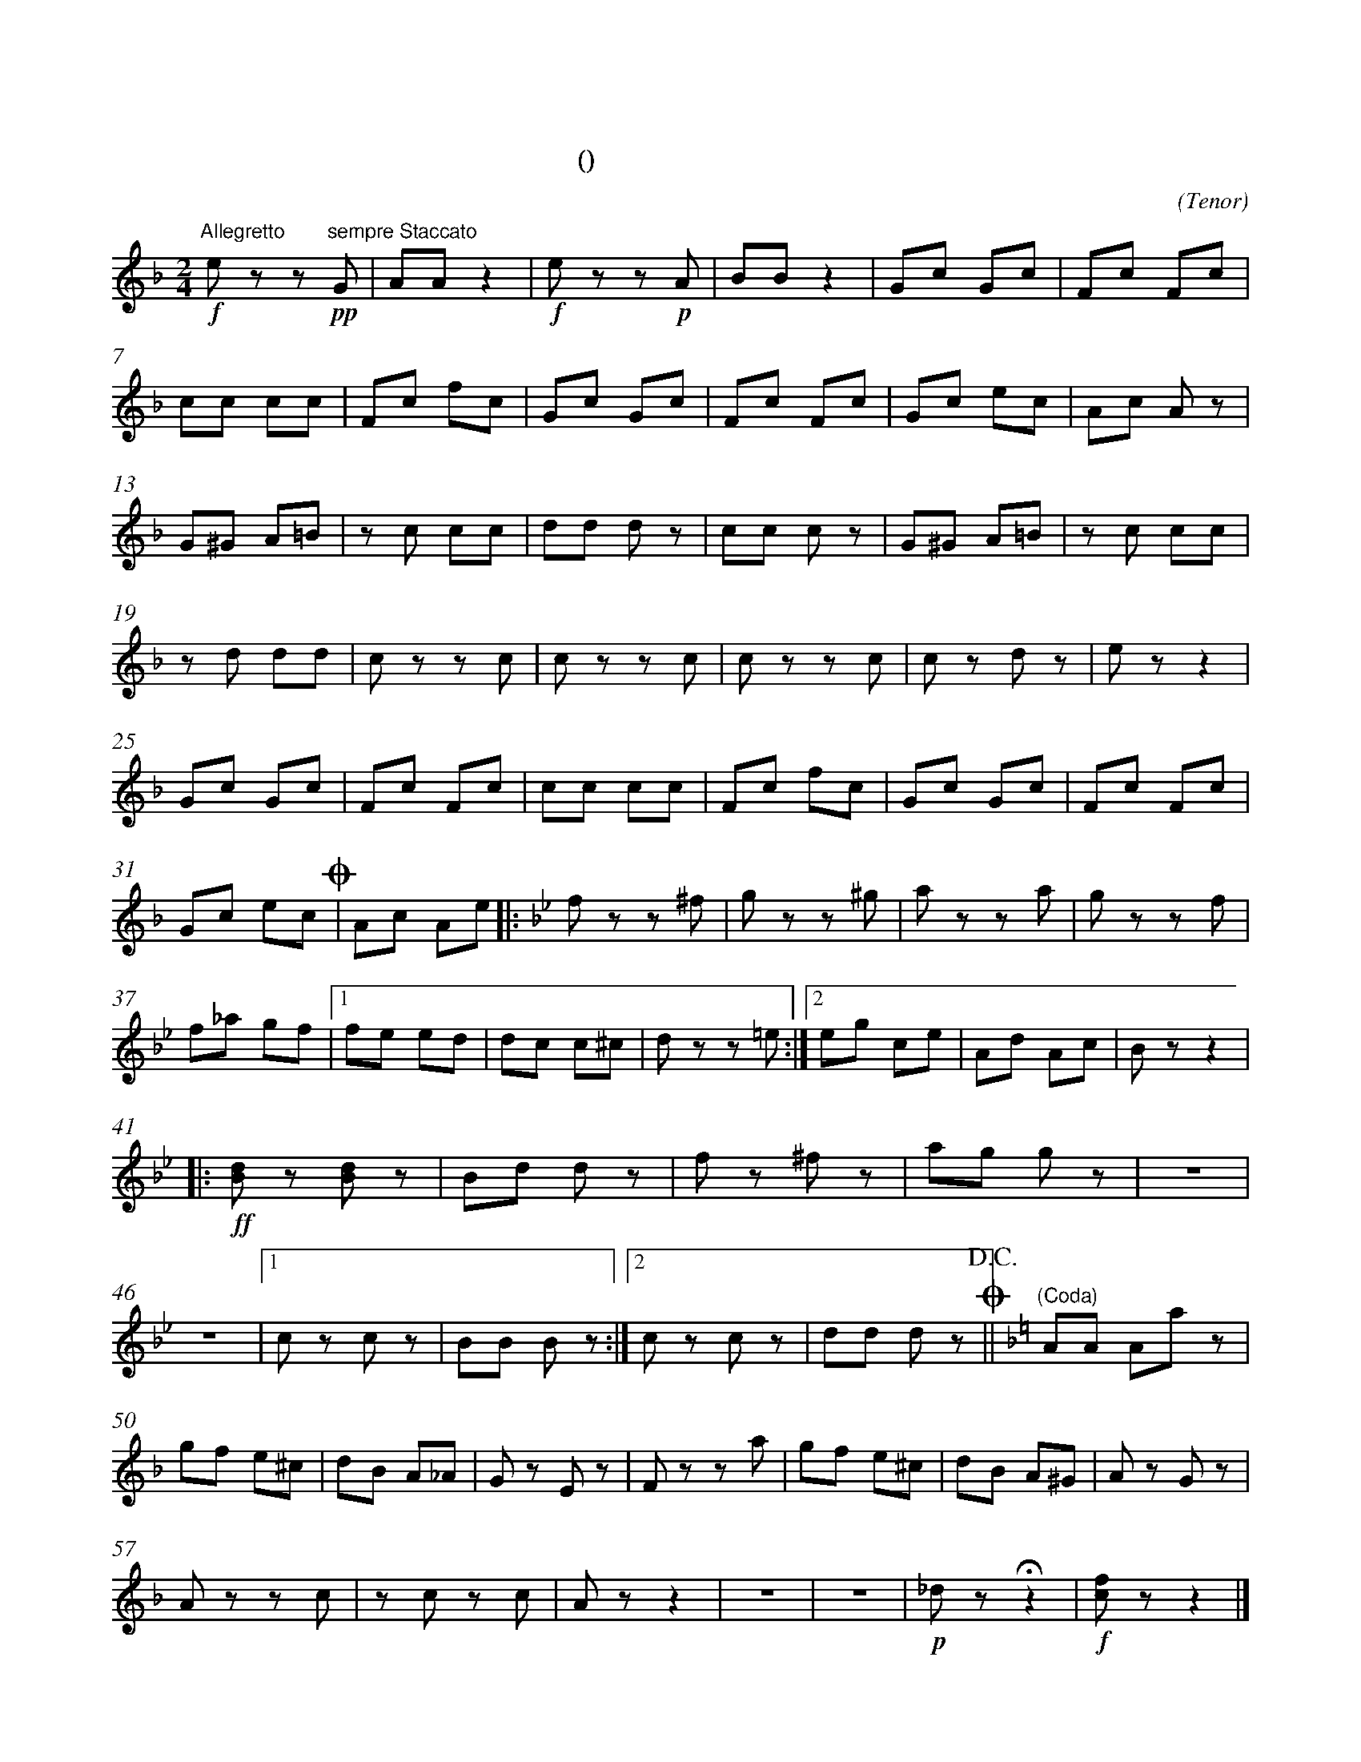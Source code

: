 X:0
T:拨弦波尔卡
T:(混声无伴奏合唱)
C:(Tenor)
M:2/4
K:F
L:1/8
%abc-charset utf-8
%%measurefirst 1
%%measurenb	0      
% 1 - 6
"Allegretto"+f+e z z +pp+"sempre Staccato"G 	| AA z2 		| +f+e z z +p+A 	| BB z2 		| Gc Gc 	| Fc Fc 	|
% 7 - 12
cc cc 		| Fc fc 	| Gc Gc 	| Fc Fc 	| Gc ec			| Ac A z 	|
% 13 - 18
G^G A=B 	| z c cc 	| dd d z 	| cc c z	| G^G A=B 		| z c cc	|
% 19 - 24
z d dd 		| c z z c	| c z z c 	| c z z c 	| c z d z 		| e z z2 	|
% 25 - 30
Gc Gc 		| Fc Fc 	| cc cc 	| Fc fc 	| Gc Gc 		| Fc Fc 	|
% 31 - 32
Gc ec 	+coda+| Ac Ae	\
K:Bb
% 33 - 36
|:f z z ^f	| g z z ^g	| a z z a	| g z z f	|
% 37 - 40
f_a gf 		|1 fe ed 	| dc c^c	| d z z =e 	:|2 eg ce 	| Ad Ac | B z z2	|
% 41 - 45
|:+ff+[Bd] z [Bd] z 	| Bd d z 	| f z ^f z 	| ag g z 	| z4 	|
% 46 - 48
z4 			|1 c z c z 	| BB B z 	:|2 c z c z | dd d z +coda++D.C.+||\
K:F
% 49
"(Coda)"AA Aa z 	|
% 50 - 56
gf e^c 		| dB A_A 	| G z E z 	| F z z a 	| gf e^c 	| dB A^G | A z G z 	|
% 57 - 63
A z z c		| z c z c	| A z z2 	| z4	 	| z4		|+p+ _d z +fermata+ z2 	|+f+ [fc] z z2 |]